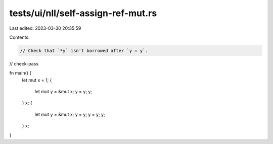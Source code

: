 tests/ui/nll/self-assign-ref-mut.rs
===================================

Last edited: 2023-03-30 20:35:59

Contents:

.. code-block:: rs

    // Check that `*y` isn't borrowed after `y = y`.

// check-pass

fn main() {
    let mut x = 1;
    {
        let mut y = &mut x;
        y = y;
        y;
    }
    x;
    {
        let mut y = &mut x;
        y = y;
        y = y;
        y;
    }
    x;
}


